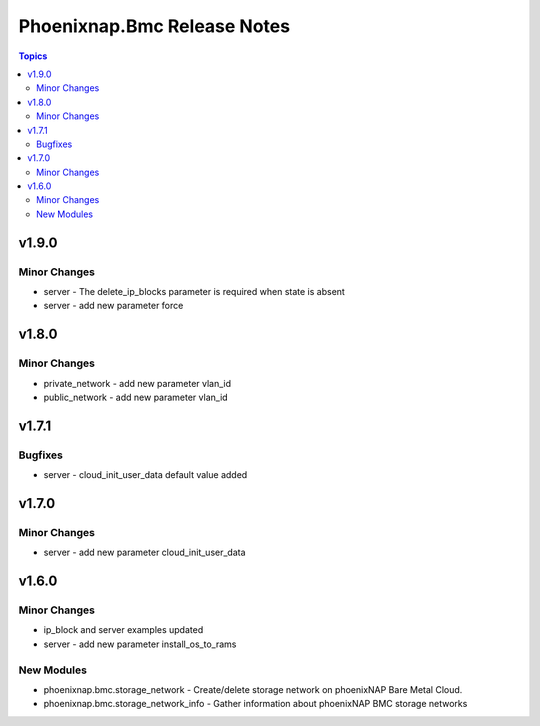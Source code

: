 ============================
Phoenixnap.Bmc Release Notes
============================

.. contents:: Topics


v1.9.0
======

Minor Changes
-------------

- server - The delete_ip_blocks parameter is required when state is absent
- server - add new parameter force

v1.8.0
======

Minor Changes
-------------

- private_network - add new parameter vlan_id
- public_network - add new parameter vlan_id

v1.7.1
======

Bugfixes
--------

- server - cloud_init_user_data default value added

v1.7.0
======

Minor Changes
-------------

- server - add new parameter cloud_init_user_data

v1.6.0
======

Minor Changes
-------------

- ip_block and server examples updated
- server - add new parameter install_os_to_rams

New Modules
-----------

- phoenixnap.bmc.storage_network - Create/delete storage network on phoenixNAP Bare Metal Cloud.
- phoenixnap.bmc.storage_network_info - Gather information about phoenixNAP BMC storage networks

